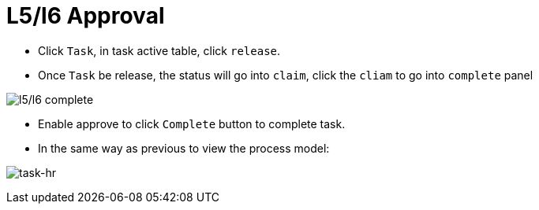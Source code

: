 
= L5/l6 Approval

* Click `Task`, in task active table, click `release`.

* Once `Task` be release, the status will go into `claim`, click the `cliam` to go into `complete` panel

image:img/jbpm-approval-l5l6-complete.png[l5/l6 complete]

* Enable approve to click `Complete` button to complete task.

* In the same way as previous to view the process model:

image:img/jbpm-approval-task-hr.png[task-hr]
